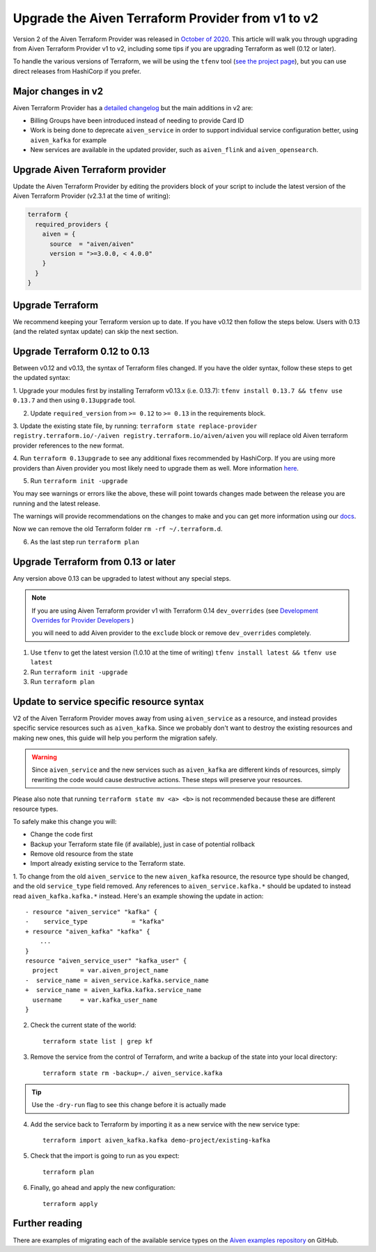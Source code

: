 Upgrade the Aiven Terraform Provider from v1 to v2
==================================================

Version 2 of the Aiven Terraform Provider was released in `October of
2020 <https://aiven.io/blog/aiven-terraform-provider-v2-release>`_.
This article will walk you through upgrading from Aiven Terraform Provider v1 to v2, including some tips if you are upgrading Terraform as well (0.12 or later).

To handle the various versions of Terraform, we will be using the ``tfenv``
tool (`see the project page <https://github.com/tfutils/tfenv>`_), but you can use
direct releases from HashiCorp if you prefer.

Major changes in v2
'''''''''''''''''''

Aiven Terraform Provider has a `detailed changelog <https://github.com/aiven/terraform-provider-aiven/blob/master/CHANGELOG.md>`_ but the main additions in v2 are:

-  Billing Groups have been introduced instead of needing to provide
   Card ID
-  Work is being done to deprecate ``aiven_service`` in order to support
   individual service configuration better, using ``aiven_kafka`` for
   example
-  New services are available in the updated provider, such as
   ``aiven_flink`` and ``aiven_opensearch``.

Upgrade Aiven Terraform provider
''''''''''''''''''''''''''''''''

Update the Aiven Terraform Provider by
editing the providers block of your script to include the latest version of
the Aiven Terraform Provider (v2.3.1 at the time of writing):

.. code:: terraform

    terraform {
      required_providers {
        aiven = {
          source  = "aiven/aiven"
          version = ">=3.0.0, < 4.0.0"
        }
      }
    }
    

Upgrade Terraform
'''''''''''''''''

We recommend keeping your Terraform version up to date.
If you have v0.12 then follow the steps below.
Users with 0.13 (and the related syntax update) can skip the next section.

Upgrade Terraform 0.12 to 0.13
''''''''''''''''''''''''''''''

Between v0.12 and v0.13, the syntax of Terraform files changed. If you have the older syntax,
follow these steps to get the updated syntax:


1. Upgrade your modules first by installing Terraform v0.13.x (i.e. 0.13.7):
``tfenv install 0.13.7 && tfenv use 0.13.7`` and then using ``0.13upgrade`` tool.

2. Update ``required_version`` from ``>= 0.12`` to ``>= 0.13`` in the requirements block.

3. Update the existing state file, by running:
``terraform state replace-provider registry.terraform.io/-/aiven registry.terraform.io/aiven/aiven``
you will replace old Aiven terraform provider references to the new format.

4. Run ``terraform 0.13upgrade`` to see any additional fixes recommended by HashiCorp.
If you are using more providers than Aiven provider you most likely need to upgrade them as well.
More information `here <https://www.terraform.io/upgrade-guides/0-13.html>`_.

5. Run ``terraform init -upgrade``

.. image:: /images/tools/terraform/terraform-upgrade.jpg
   :alt: Screenshot of the upgrade command in action

You may see warnings or errors like the above, these will point towards
changes made between the release you are running and the latest release.

The warnings will provide recommendations on the changes to make and you
can get more information using our
`docs <https://registry.terraform.io/providers/aiven/aiven/latest/docs>`_.

Now we can remove the old Terraform folder ``rm -rf ~/.terraform.d``.

6. As the last step run ``terraform plan``

Upgrade Terraform from 0.13 or later
''''''''''''''''''''''''''''''''''''

Any version above 0.13 can be upgraded to latest without any special steps.

.. note::

  If you are using Aiven Terraform provider v1 with Terraform 0.14 ``dev_overrides`` (see `Development Overrides for Provider Developers <https://www.terraform.io/cli/config/config-file>`_ )

  you will need to add Aiven provider to the ``exclude`` block or remove ``dev_overrides`` completely.

1. Use ``tfenv`` to get the latest version (1.0.10 at the time of writing) ``tfenv install latest && tfenv use latest``

2. Run ``terraform init -upgrade``

3. Run ``terraform plan``

Update to service specific resource syntax
''''''''''''''''''''''''''''''''''''''''''

V2 of the Aiven Terraform Provider moves away from using ``aiven_service`` as a resource, and instead provides specific service resources such as ``aiven_kafka``. Since we probably don't want to destroy the existing resources and making new ones, this guide will help you perform the migration safely.

.. warning::
    Since ``aiven_service`` and the new services such as ``aiven_kafka`` are different kinds of resources, simply rewriting the code would cause destructive actions. These steps will preserve your resources.

Please also note that running ``terraform state mv <a> <b>`` is not recommended because these are different resource types.

To safely make this change you will:

-  Change the code first
-  Backup your Terraform state file (if available), just in case of potential rollback
-  Remove old resource from the state
-  Import already existing service to the Terraform state.

1. To change from the old ``aiven_service`` to the new ``aiven_kafka``
resource, the resource type should be changed, and the old ``service_type``
field removed. Any references to ``aiven_service.kafka.*`` should be updated to instead read ``aiven_kafka.kafka.*`` instead. Here's an example showing the update in action::

    - resource "aiven_service" "kafka" {
    -    service_type            = "kafka"
    + resource "aiven_kafka" "kafka" {
        ...
    }
    resource "aiven_service_user" "kafka_user" {
      project      = var.aiven_project_name
    -  service_name = aiven_service.kafka.service_name
    +  service_name = aiven_kafka.kafka.service_name
      username     = var.kafka_user_name
    }


2. Check the current state of the world::

    terraform state list | grep kf

3. Remove the service from the control of Terraform, and write a backup of the state into your local directory::

    terraform state rm -backup=./ aiven_service.kafka

.. tip::
    Use the ``-dry-run`` flag to see this change before it is actually made

4. Add the service back to Terraform by importing it as a new service with the new service type::

    terraform import aiven_kafka.kafka demo-project/existing-kafka

5. Check that the import is going to run as you expect::

    terraform plan

6. Finally, go ahead and apply the new configuration::

    terraform apply

Further reading
'''''''''''''''

There are examples of migrating each of the available service types on the
`Aiven examples repository <https://github.com/aiven/aiven-examples/tree/master/terraform>`_
on GitHub.
